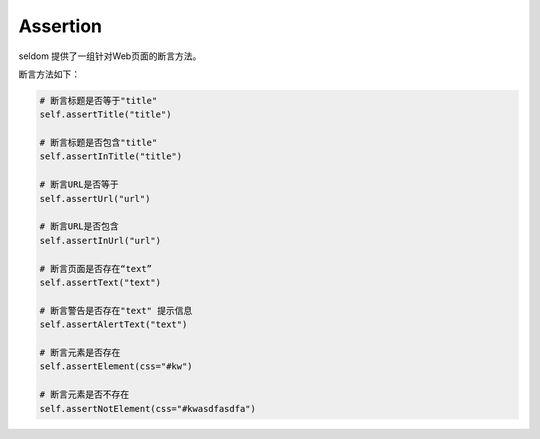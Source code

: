 Assertion
---------

seldom 提供了一组针对Web页面的断言方法。

断言方法如下：

.. code:: python

    # 断言标题是否等于"title"
    self.assertTitle("title")

    # 断言标题是否包含"title"
    self.assertInTitle("title")

    # 断言URL是否等于
    self.assertUrl("url")

    # 断言URL是否包含
    self.assertInUrl("url")

    # 断言页面是否存在“text”
    self.assertText("text")

    # 断言警告是否存在"text" 提示信息
    self.assertAlertText("text")

    # 断言元素是否存在
    self.assertElement(css="#kw")

    # 断言元素是否不存在
    self.assertNotElement(css="#kwasdfasdfa")
